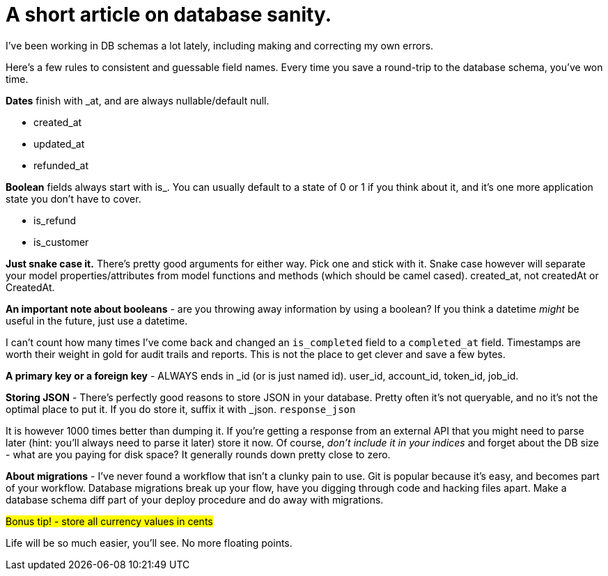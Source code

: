 # A short article on database sanity.

I've been working in DB schemas a lot lately, including making and correcting my own errors.

Here's a few rules to consistent and guessable field names. Every time you save a round-trip to the database schema, you've won time.

*Dates* finish with _at, and are always nullable/default null.

- created_at
- updated_at
- refunded_at

*Boolean* fields always start with is_. You can usually default to a state of 0 or 1 if you think about it, and it's one more application state you don't have to cover.

- is_refund
- is_customer

*Just snake case it.* There's pretty good arguments for either way. Pick one and stick with it. Snake case however will separate your model properties/attributes from model functions and methods (which should be camel cased). created_at, not createdAt or CreatedAt.

*An important note about booleans* - are you throwing away information by using a boolean? If you think a datetime _might_ be useful in the future, just use a datetime. 

I can't count how many times I've come back and changed an `is_completed` field to a `completed_at` field. Timestamps are worth their weight in gold for audit trails and reports. This is not the place to get clever and save a few bytes.

*A primary key or a foreign key* - ALWAYS ends in _id (or is just named id). user_id, account_id, token_id, job_id. 

*Storing JSON* - There's perfectly good reasons to store JSON in your database. Pretty often it's not queryable, and no it's not the optimal place to put it. If you do store it, suffix it with _json. `response_json`

It is however 1000 times better than dumping it. If you're getting a response from an external API that you might need to parse later (hint: you'll always need to parse it later) store it now. Of course, _don't include it in your indices_ and forget about the DB size - what are you paying for disk space? It generally rounds down pretty close to zero.

*About migrations* - I've never found a workflow that isn't a clunky pain to use. Git is popular because it's easy, and becomes part of your workflow. Database migrations break up your flow, have you digging through code and hacking files apart. Make a database schema diff part of your deploy procedure and do away with migrations.

###Bonus tip! - store all currency values in cents###

Life will be so much easier, you'll see. No more floating points.